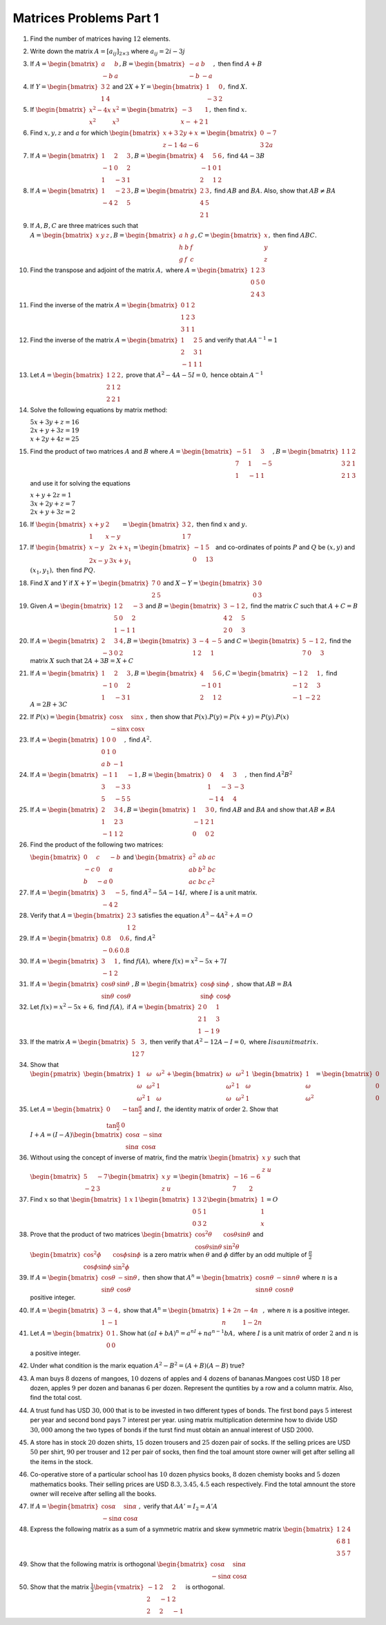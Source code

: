 Matrices Problems Part 1
************************
1. Find the number of matrices having :math:`12` elements.

2. Write down the matrix :math:`A = [a_{ij}]_{2\times 3}` where :math:`a_{ij} =
   2i - 3j`

3. If :math:`A= \begin{bmatrix}a & b\\-b & a\end{bmatrix}, B=\begin{bmatrix}-a
   & b\\-b & -a\end{bmatrix},` then find :math:`A + B`

4. If :math:`Y = \begin{bmatrix}3 & 2\\1 & 4\end{bmatrix}` and :math:`2X + Y =
   \begin{bmatrix}1 & 0\\-3 & 2\end{bmatrix},` find :math:`X.`

5. If :math:`\begin{bmatrix}x^2 - 4x & x^2\\x^2 & x^3\end{bmatrix} =
   \begin{bmatrix}-3 & 1\\ x- + 2 & 1\end{bmatrix},` then find :math:`x.`

6. Find :math:`x, y, z` and :math:`a` for which :math:`\begin{bmatrix}x + 3 &
   2y + x \\ z -1 & 4a - 6\end{bmatrix} = \begin{bmatrix}0 & -7 \\ 3 &
   2a\end{bmatrix}`

7. If :math:`A = \begin{bmatrix}1 & 2 & 3\\-1 & 0 & 2\\1 & -3 & 1\end{bmatrix},
   B = \begin{bmatrix}4 & 5 & 6\\ -1 & 0 & 1\\ 2 & 1 & 2\end{bmatrix},` find
   :math:`4A - 3B`

8. If :math:`A = \begin{bmatrix}1 & -2 & 3 \\ -4 & 2 & 5\end{bmatrix}, B =
   \begin{bmatrix}2 & 3 \\ 4 & 5 \\ 2 & 1\end{bmatrix},` find :math:`AB` and
   :math:`BA.` Also, show that :math:`AB\neq BA`

9. If :math:`A, B, C` are three matrices such that :math:`A = \begin{bmatrix}x
   & y & z\end{bmatrix}, B = \begin{bmatrix}a & h & g\\h & b & f \\ g & f &
   c\end{bmatrix}, C = \begin{bmatrix}x \\ y \\ z\end{bmatrix},` then find
   :math:`ABC.`
10. Find the transpose and adjoint of the matrix :math:`A,` where :math:`A =
    \begin{bmatrix}1 & 2 & 3\\0 & 5 & 0\\2 & 4 & 3\end{bmatrix}`
11. Find the inverse of the matrix :math:`A = \begin{bmatrix}0 & 1 & 2\\1 & 2 &
    3\\3 & 1 & 1\end{bmatrix}`
12. Find the inverse of the matrix :math:`A= \begin{bmatrix}1 & 2 & 5\\2 & 3 &
    1\\-1 & 1 & 1\end{bmatrix}` and verify that :math:`AA^{-1} = 1`
13. Let :math:`A = \begin{bmatrix}1 & 2 & 2\\2 & 1 & 2\\2 & 2 &
    1\end{bmatrix},` prove that :math:`A^2-4A-5I = 0,` hence obtain
    :math:`A^{-1}`
14. Solve the following equations by matrix method:

    :math:`5x + 3y +z = 16\\2x + y + 3z = 19\\x + 2y + 4z =
    25`
15. Find the product of two matrices :math:`A` and :math:`B` where
    :math:`A=\begin{bmatrix}-5 & 1 & 3\\7 & 1 & -5\\1 & -1 & 1 \end{bmatrix}, B
    = \begin{bmatrix}1 & 1 & 2\\ 3 & 2 & 1\\ 2 & 1 & 3\end{bmatrix}` and use it
    for solving the equations

    :math:`x + y + 2z = 1\\3x + 2y + z = 7\\2x + y + 3z =
    2`
16. If :math:`\begin{bmatrix}x + y & 2 \\ 1 & x - y\end{bmatrix} =
    \begin{bmatrix} 3 & 2 \\ 1 & 7\end{bmatrix},` then find :math:`x` and
    :math:`y.`
17. If :math:`\begin{bmatrix}x - y & 2x + x_1 \\ 2x - y & 3x + y_1\end{bmatrix}
    = \begin{bmatrix}-1 & 5 \\ 0 & 13\end{bmatrix}` and co-ordinates of points
    :math:`P` and :math:`Q` be :math:`(x, y)` and :math:`(x_1, y_1),` then find
    :math:`PQ.`
18. Find :math:`X` and :math:`Y` if :math:`X + Y = \begin{bmatrix}7 & 0 \\ 2 &
    5\end{bmatrix}` and :math:`X - Y = \begin{bmatrix}3 & 0 \\ 0 &
    3\end{bmatrix}`
19. Given :math:`A = \begin{bmatrix} 1 & 2 & -3 \\ 5 & 0 & 2 \\ 1 & -1 &
    1\end{bmatrix}` and :math:`B = \begin{bmatrix}3 & -1 & 2 \\ 4 & 2 & 5 \\ 2
    & 0 & 3\end{bmatrix},` find the matrix :math:`C` such that :math:`A + C =
    B`
20. If :math:`A = \begin{bmatrix}2 & 3 & 4 \\ -3 & 0 & 2\end{bmatrix}, B =
    \begin{bmatrix}3 & -4 & -5 \\ 1 & 2 & 1\end{bmatrix}` and :math:`C =
    \begin{bmatrix} 5 & -1 & 2 \\ 7 & 0 & 3\end{bmatrix},` find the matrix
    :math:`X` such that :math:`2A + 3B = X + C`
21. If :math:`A = \begin{bmatrix} 1 & 2 & 3 \\ -1 & 0 & 2 \\ 1 & -3 &
    1\end{bmatrix}, B = \begin{bmatrix}4 & 5 & 6 \\ -1 & 0 & 1 \\ 2 & 1 &
    2\end{bmatrix}, C = \begin{bmatrix}-1 & 2 & 1 \\ -1 & 2 & 3 \\ -1 & -2 &
    2\end{bmatrix},` find :math:`A = 2B + 3C`
22. If :math:`P(x) = \begin{bmatrix}\cos x & \sin x \\ -\sin x & \cos
    x\end{bmatrix},` then show that :math:`P(x).P(y) = P(x + y) = P(y).P(x)`
23. If :math:`A = \begin{bmatrix}1 & 0 & 0 \\ 0 & 1 & 0 \\ a & b &
    -1\end{bmatrix},` find :math:`A^2.`
24. If :math:`A=\begin{bmatrix}-1 & 1 & -1 \\ 3 & -3 & 3 \\ 5 & -5 & 5
    \end{bmatrix}, B = \begin{bmatrix}0 & 4 & 3 \\ 1 & -3 & -3 \\ -1 & 4 &
    4\end{bmatrix},` then find :math:`A^2B^2`
25. If :math:`A = \begin{bmatrix}2 & 3 & 4 \\ 1& 2 & 3 \\ -1 & 1 &
    2\end{bmatrix}, B = \begin{bmatrix}1 & 3 & 0\\ -1 & 2 & 1 \\ 0 & 0 &
    2\end{bmatrix},` find :math:`AB` and :math:`BA` and show that :math:`AB
    \neq BA`
26. Find the product of the following two matrices:

    :math:`\begin{bmatrix}0 & c & -b \\ -c & 0 & a \\ b & -a & 0\end{bmatrix}`
    and :math:`\begin{bmatrix}a^2 & ab & ac \\ ab & b^2 & bc \\ ac & bc &
    c^2\end{bmatrix}`
27. If :math:`A = \begin{bmatrix}3 & -5 \\ -4 & 2\end{bmatrix},` find
    :math:`A^2 - 5A - 14I,` where :math:`I` is a unit matrix.
28. Verify that :math:`A = \begin{bmatrix}2 & 3\\ 1 & 2\end{bmatrix}` satisfies
    the equation :math:`A^3 - 4A^2 + A = O`
29. If :math:`A = \begin{bmatrix}0.8 & 0.6 \\ -0.6 & 0.8\end{bmatrix},` find
    :math:`A^2`
30. If :math:`A = \begin{bmatrix}3 & 1 \\ -1 & 2\end{bmatrix},` find
    :math:`f(A),` where :math:`f(x) = x^2 - 5x + 7I`
31. If :math:`A=\begin{bmatrix}\cos\theta & \sin\theta \\ \sin\theta &
    \cos\theta \end{bmatrix}, B = \begin{bmatrix}\cos\phi & \sin\phi \\
    \sin\phi & \cos\phi \end{bmatrix},` show that :math:`AB = BA`
32. Let :math:`f(x) = x^2 - 5x + 6,` find :math:`f(A),` if :math:`A =
    \begin{bmatrix} 2 & 0 & 1 \\ 2 & 1 & 3 \\ 1 & -1 & 9\end{bmatrix}`
33. If the matrix :math:`A = \begin{bmatrix}5 & 3 \\ 12 & 7\end{bmatrix},` then
    verify that :math:`A^2 - 12 A - I = 0,` where :math:`I is a unit matrix.`
34. Show that :math:`\begin{pmatrix}\begin{bmatrix}1 & \omega & \omega^2 \\
    \omega & \omega^2 & 1 \\ \omega^2 & 1 & \omega \end{bmatrix} +
    \begin{bmatrix} \omega & \omega^2 & 1 \\ \omega^2 & 1 & \omega \\ \omega &
    \omega^2 & 1\end{bmatrix}\end{pmatrix} \begin{bmatrix}1 \\ \omega \\ \omega^2
    \end{bmatrix} = \begin{bmatrix}0 \\ 0 \\ 0\end{bmatrix}`
35. Let :math:`A = \begin{bmatrix}0 & -\tan\frac{\alpha}{2} \\
    \tan\frac{\alpha}{2} & 0\end{bmatrix}` and :math:`I,` the identity matrix
    of order :math:`2.` Show that :math:`I+ A = (I - A) \begin{bmatrix}
    \cos\alpha & -\sin\alpha \\ \sin\alpha & \cos\alpha\end{bmatrix}`
36. Without using the concept of inverse of matrix, find the matrix
    :math:`\begin{bmatrix} x & y \\ z & u\end{bmatrix}` such that
    :math:`\begin{bmatrix} 5 & -7 \\ -2 & 3\end{bmatrix} \begin{bmatrix} x & y
    \\ z & u \end{bmatrix} = \begin{bmatrix} -16 & -6 \\ 7 & 2\end{bmatrix}`
37. Find :math:`x` so that :math:`\begin{bmatrix}1 & x & 1\end{bmatrix}
    \begin{bmatrix} 1 & 3 & 2 \\ 0 & 5 & 1 \\ 0 & 3 & 2 \end{bmatrix}
    \begin{bmatrix}1 \\ 1 \\ x\end{bmatrix} = O`
38. Prove that the product of two matrices :math:`\begin{bmatrix} \cos^2\theta &
    \cos\theta\sin\theta \\ \cos\theta\sin\theta & \sin^2\theta\end{bmatrix}`
    and :math:`\begin{bmatrix} \cos^2\phi & \cos\phi\sin\phi \\ \cos\phi\sin\phi
    & \sin^2\phi\end{bmatrix}` is a zero matrix when :math:`\theta` and
    :math:`\phi` differ by an odd multiple of :math:`\frac{\pi}{2}`
39. If :math:`A = \begin{bmatrix}\cos\theta & -\sin\theta \\ \sin\theta &
    \cos\theta \end{bmatrix},` then show that :math:`A^n = \begin{bmatrix}\cos
    n\theta & -\sin n\theta \\ \sin n\theta &  \cos n\theta\end{bmatrix}` where
    :math:`n` is a positive integer.
40. If :math:`A = \begin{bmatrix}3 & -4 \\ 1 & -1\end{bmatrix},` show that
    :math:`A^n = \begin{bmatrix}1 + 2n & -4n \\ n & 1 - 2n\end{bmatrix},` where
    :math:`n` is a positive integer.
41. Let :math:`A = \begin{bmatrix} 0 & 1 \\ 0 & 0\end{bmatrix}.` Show hat
    :math:`(aI + bA)^n = a^nI + na^{n - 1}bA,` where :math:`I` is a unit matrix
    of order :math:`2` and :math:`n` is a positive integer.
42. Under what condition is the marix equation :math:`A^2 - B^2 = (A +
    B)(A - B)` true?
43. A man buys :math:`8` dozens of mangoes, :math:`10` dozens of apples and
    :math:`4` dozens of bananas.Mangoes cost USD :math:`18` per dozen, apples
    :math:`9` per dozen and bananas :math:`6` per dozen. Represent the
    quntities by a row and a column matrix. Also, find the total cost.
44. A trust fund has USD :math:`30,000` that is to be invested in two different
    types of bonds. The first bond pays :math:`5%` interest per year and second
    bond pays :math:`7%` interest per year. using matrix multiplication
    determine how to divide USD :math:`30,000` among the two types of bonds if
    the turst find must obtain an annual interest of USD :math:`2000.`
45. A store has in stock :math:`20` dozen shirts, :math:`15` dozen trousers and
    :math:`25` dozen pair of socks. If the selling prices are USD :math:`50`
    per shirt, :math:`90` per trouser and :math:`12` per pair of socks, then
    find the toal amount store owner will get after selling all the items in
    the stock.
46. Co-operative store of a particular school has :math:`10` dozen physics
    books, :math:`8` dozen chemisty books and :math:`5` dozen mathematics
    books. Their selling prices are USD :math:`8.3, 3.45, 4.5` each
    respectively. Find the total amnount the store owner will receive after
    selling all the books.
47. If :math:`A = \begin{bmatrix}\cos\alpha & \sin\alpha \\ -\sin\alpha & \cos
    \alpha\end{bmatrix},` verify that :math:`AA' = I_2 = A'A`
48. Express the following matrix as a sum of a symmetric matrix and skew
    symmetric matrix :math:`\begin{bmatrix}1 & 2 & 4 \\ 6 & 8 & 1 \\ 3 & 5 &
    7\end{bmatrix}`
49. Show that the following matrix is orthogonal :math:`\begin{bmatrix}
    \cos\alpha & \sin\alpha \\ -\sin\alpha & \cos\alpha\end{bmatrix}`
50. Show that the matrix :math:`\frac{1}{3}\begin{vmatrix} -1 & 2 & 2 \\ 2 & -1
    & 2 \\ 2 & 2 & -1\end{vmatrix}` is orthogonal.
